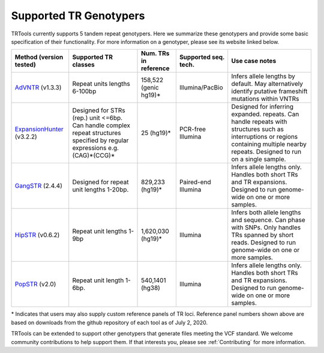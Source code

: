 Supported TR Genotypers
=======================

TRTools currently supports 5 tandem repeat genotypers.
Here we summarize these genotypers and provide some basic specification of their functionality.
For more information on a genotyper, please see its website linked below.

+-------------------------+--------------------------+-------------------------+-------------------------+--------------------------------------+
| Method (version tested) |  Supported TR classes    |  Num. TRs in reference  | Supported seq. tech.    |     Use case notes                   |     
+=========================+==========================+=========================+=========================+======================================+
|   AdVNTR_ (v1.3.3)      | Repeat units lengths     |   158,522 (genic hg19)\*|    Illumina/PacBio      | Infers allele lengths by default. May|
|                         | 6-100bp                  |                         |                         | alternatively identify putative      |
|                         |                          |                         |                         | frameshift mutations within VNTRs    |
+-------------------------+--------------------------+-------------------------+-------------------------+--------------------------------------+
|ExpansionHunter_ (v3.2.2)| Designed for STRs (rep.) |   25 (hg19)\*           |    PCR-free Illumina    | Designed for inferring expanded.     |
|                         | unit <=6bp. Can handle   |                         |                         | repeats. Can handle repeats with     |
|                         | complex repeat structures|                         |                         | structures such as interruptions or  |
|                         | specified by regular     |                         |                         | regions containing multiple nearby   |
|                         | expressions              |                         |                         | repeats. Designed to run on a single |
|                         | e.g. (CAG)*(CCG)*        |                         |                         | sample.                              |     
+-------------------------+--------------------------+-------------------------+-------------------------+--------------------------------------+
| GangSTR_ (2.4.4)        | Designed for repeat unit |  829,233 (hg19)\*       | Paired-end Illumina     | Infers allele lengths only. Handles  |
|                         | lengths 1-20bp.          |                         |                         | both short TRs and TR expansions.    |
|                         |                          |                         |                         | Designed to run genome-wide on one or|
|                         |                          |                         |                         | more samples.                        |
+-------------------------+--------------------------+-------------------------+-------------------------+--------------------------------------+
| HipSTR_ (v0.6.2)        | Repeat unit lengths 1-9bp| 1,620,030 (hg19)\*      | Illumina                | Infers both allele lengths and       |
|                         |                          |                         |                         | sequence. Can phase with SNPs. Only  |
|                         |                          |                         |                         | handles TRs spanned by short reads.  |
|                         |                          |                         |                         | Designed to run genome-wide on one or|
|                         |                          |                         |                         | more samples.                        |
+-------------------------+--------------------------+-------------------------+-------------------------+--------------------------------------+
| PopSTR_ (v2.0)          | Repeat unit length 1-6bp.| 540,1401 (hg38)         | Illumina                | Infers allele lengths only. Handles  |
|                         |                          |                         |                         | both short TRs and TR expansions.    |
|                         |                          |                         |                         | Designed to run genome-wide on one or|
|                         |                          |                         |                         | more samples.                        |
+-------------------------+--------------------------+-------------------------+-------------------------+--------------------------------------+
\* Indicates that users may also supply custom reference panels of TR loci. Reference panel numbers shown above are based on downloads from the github repository of each tool as of July 2, 2020.

TRTools can be extended to support other genotypers that generate files meeting the VCF standard.
We welcome community contributions to help support them. If that interests you, please
see :ref:`Contributing` for more information.

..
    please ensure this list of links remains the same as the one in the main README

.. _AdVNTR: https://advntr.readthedocs.io/en/latest/
.. _ExpansionHunter: https://github.com/Illumina/ExpansionHunter
.. _GangSTR: https://github.com/gymreklab/gangstr
.. _HipSTR: https://hipstr-tool.github.io/HipSTR/
.. _PopSTR: https://github.com/DecodeGenetics/popSTR

